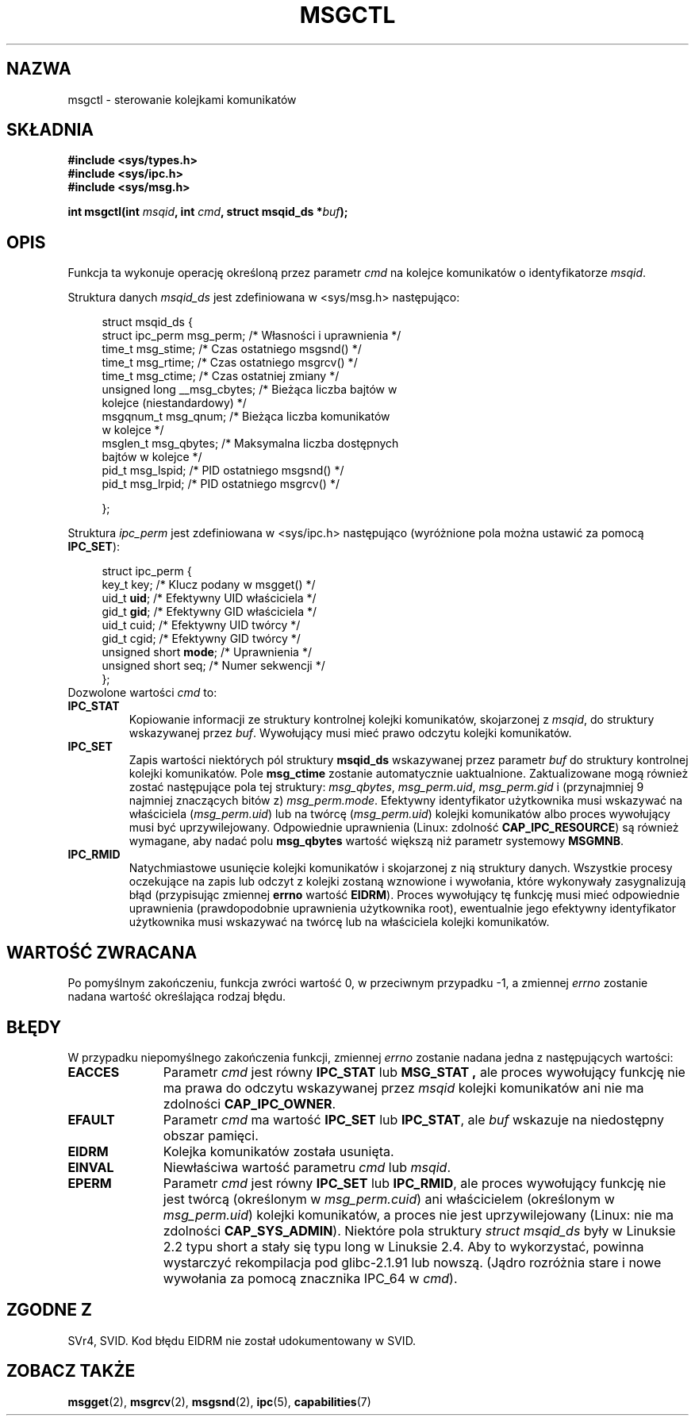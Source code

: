 .\" Copyright 1993 Giorgio Ciucci (giorgio@crcc.it)
.\"
.\" Permission is granted to make and distribute verbatim copies of this
.\" manual provided the copyright notice and this permission notice are
.\" preserved on all copies.
.\"
.\" Permission is granted to copy and distribute modified versions of this
.\" manual under the conditions for verbatim copying, provided that the
.\" entire resulting derived work is distributed under the terms of a
.\" permission notice identical to this one.
.\"
.\" Since the Linux kernel and libraries are constantly changing, this
.\" manual page may be incorrect or out-of-date.  The author(s) assume no
.\" responsibility for errors or omissions, or for damages resulting from
.\" the use of the information contained herein.  The author(s) may not
.\" have taken the same level of care in the production of this manual,
.\" which is licensed free of charge, as they might when working
.\" professionally.
.\"
.\" Formatted or processed versions of this manual, if unaccompanied by
.\" the source, must acknowledge the copyright and authors of this work.
.\"
.\" Modified Tue Oct 22 08:11:14 EDT 1996 by Eric S. Raymond <esr@thyrsus.com>
.\" Modified Sun Feb 18 01:59:29 2001 by Andries E. Brouwer <aeb@cwi.nl>
.\" Modified, 27 May 2004, Michael Kerrisk <mtk-manpages@gmx.net>
.\"     Added notes on CAP_IPC_OWNER requirement
.\" Modified, 17 Jun 2004, Michael Kerrisk <mtk-manpages@gmx.net>
.\"     Added notes on CAP_SYS_ADMIN requirement for IPC_SET and IPC_RMID
.\" Modified, 11 Nov 2004, Michael Kerrisk <mtk-manpages@gmx.net>
.\"	Language and formatting clean-ups
.\"	Added msqid_ds and ipc_perm structure definitions
.\"
.\" Translated by Rafał Lewczuk, 9 May 1999
.\" Last update: Robert Luberda <robert@debian.org>, Mar 2005,
.\"              manpages 2.01
.\" $Id: msgctl.2,v 1.6 2005/03/17 10:55:38 robert Exp $
.\"
.TH MSGCTL 2 2004-11-10 "Linux 2.6.9" "Podręcznik programisty Linuksa"
.SH NAZWA
msgctl \- sterowanie kolejkami komunikatów
.SH SKŁADNIA
.nf
.B
#include <sys/types.h>
.B
#include <sys/ipc.h>
.B
#include <sys/msg.h>
.fi
.sp
.BI "int msgctl(int " msqid ,
.BI "int " cmd ,
.BI "struct msqid_ds *" buf );
.SH OPIS
Funkcja ta wykonuje operację określoną przez parametr
.I cmd
na kolejce komunikatów o identyfikatorze
.IR msqid .
.PP
Struktura danych
.I msqid_ds
jest zdefiniowana w <sys/msg.h> następująco:
.nf
.in +4n

struct msqid_ds {
    struct ipc_perm msg_perm;     /* Własności i uprawnienia */
    time_t          msg_stime;    /* Czas ostatniego msgsnd() */
    time_t          msg_rtime;    /* Czas ostatniego msgrcv() */
    time_t          msg_ctime;    /* Czas ostatniej zmiany */
    unsigned long   __msg_cbytes; /* Bieżąca liczba bajtów w
                                     kolejce (niestandardowy) */
    msgqnum_t       msg_qnum;     /* Bieżąca liczba komunikatów
                                     w kolejce */
    msglen_t        msg_qbytes;   /* Maksymalna liczba dostępnych
                                     bajtów w kolejce */
    pid_t           msg_lspid;    /* PID ostatniego msgsnd() */
    pid_t           msg_lrpid;    /* PID ostatniego msgrcv() */

};
.in -4n
.fi
.PP
Struktura
.I ipc_perm
jest zdefiniowana w <sys/ipc.h> następująco
(wyróżnione pola można ustawić za pomocą
.BR IPC_SET ):
.PP
.nf
.in +4n
struct ipc_perm {
    key_t key;            /* Klucz podany w msgget() */
    uid_t \fBuid\fP;            /* Efektywny UID właściciela */
    gid_t \fBgid\fP;            /* Efektywny GID właściciela */
    uid_t cuid;           /* Efektywny UID twórcy */
    gid_t cgid;           /* Efektywny GID twórcy */
    unsigned short \fBmode\fP;  /* Uprawnienia */
    unsigned short seq;   /* Numer sekwencji */
};
.in -4n
.fi
Dozwolone wartości
.I cmd
to:
.TP
.B IPC_STAT
Kopiowanie informacji ze struktury kontrolnej kolejki komunikatów,
skojarzonej z
.IR msqid ,
do struktury wskazywanej przez
.IR buf .
Wywołujący musi mieć prawo odczytu kolejki komunikatów.
.TP
.B IPC_SET
Zapis wartości niektórych pól struktury
.B msqid_ds
wskazywanej przez parametr
.I buf
do struktury kontrolnej kolejki komunikatów.
Pole
.B msg_ctime
zostanie automatycznie uaktualnione.
Zaktualizowane mogą również zostać następujące pola tej struktury:
.IR msg_qbytes ,
.IR msg_perm.uid ,
.IR msg_perm.gid
i (przynajmniej 9 najmniej znaczących bitów z)
.IR msg_perm.mode .
Efektywny identyfikator użytkownika musi wskazywać na właściciela
.RI ( msg_perm.uid )
lub na twórcę
.RI ( msg_perm.uid )
kolejki komunikatów albo proces wywołujący  musi być uprzywilejowany.
Odpowiednie uprawnienia (Linux: zdolność
.BR CAP_IPC_RESOURCE )
są również wymagane, aby nadać polu
.B msg_qbytes
wartość większą niż parametr systemowy
.BR MSGMNB .
.TP
.B IPC_RMID
Natychmiastowe usunięcie kolejki komunikatów i skojarzonej z nią struktury
danych. Wszystkie procesy oczekujące na zapis lub odczyt z kolejki zostaną
wznowione i wywołania, które  wykonywały zasygnalizują błąd (przypisując
zmiennej
.B errno
wartość
.BR EIDRM ).
Proces wywołujący tę funkcję musi mieć odpowiednie uprawnienia (prawdopodobnie
uprawnienia użytkownika root), ewentualnie jego efektywny identyfikator
użytkownika musi wskazywać na twórcę lub na właściciela kolejki komunikatów.
.SH "WARTOŚĆ ZWRACANA"
Po pomyślnym zakończeniu, funkcja zwróci wartość 0,
w przeciwnym przypadku \-1,
a zmiennej
.I errno
zostanie nadana wartość określająca rodzaj błędu.
.SH BŁĘDY
W przypadku niepomyślnego zakończenia funkcji, zmiennej
.I errno
zostanie nadana jedna z następujących wartości:
.TP 11
.B EACCES
Parametr
.I cmd
jest równy
.B IPC_STAT
lub
.B MSG_STAT ,
ale proces wywołujący funkcję nie ma prawa do odczytu wskazywanej przez
.I msqid
kolejki komunikatów ani nie ma zdolności
.BR CAP_IPC_OWNER .
.TP
.B EFAULT
Parametr
.I cmd
ma wartość
.B IPC_SET
lub
.BR IPC_STAT ,
ale
.I buf
wskazuje na niedostępny obszar pamięci.
.TP
.B EIDRM
Kolejka komunikatów została usunięta.
.TP
.B EINVAL
Niewłaściwa wartość parametru
.I cmd
lub
.IR msqid .
.TP
.B EPERM
Parametr
.I cmd
jest równy
.B IPC_SET
lub
.BR IPC_RMID ,
ale proces wywołujący funkcję nie jest twórcą
(określonym w
.IR msg_perm.cuid )
ani właścicielem
(określonym w
.IR msg_perm.uid )
kolejki komunikatów, a proces nie jest uprzywilejowany
(Linux: nie ma zdolności
.BR CAP_SYS_ADMIN ).
Niektóre pola struktury \fIstruct msqid_ds\fP były w Linuksie 2.2 typu short
a stały się typu long w Linuksie 2.4. Aby to wykorzystać, powinna wystarczyć
rekompilacja pod glibc-2.1.91 lub nowszą.
(Jądro rozróżnia stare i nowe wywołania za pomocą znacznika IPC_64 w
.IR cmd ).
.SH "ZGODNE Z"
SVr4, SVID.  Kod błędu EIDRM nie został udokumentowany w SVID.
.SH "ZOBACZ TAKŻE"
.BR msgget (2),
.BR msgrcv (2),
.BR msgsnd (2),
.BR ipc (5),
.BR capabilities (7)
